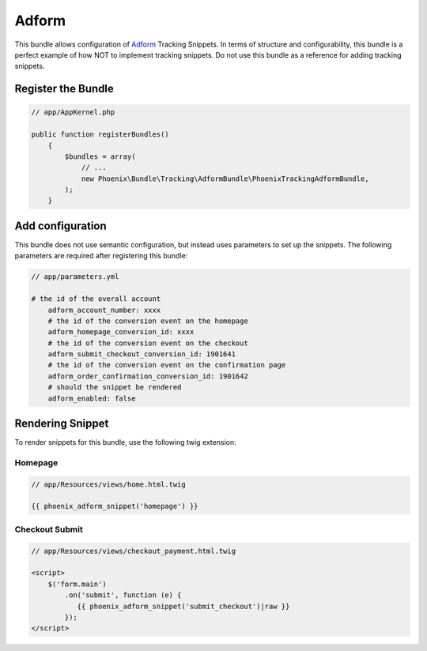 .. _phoenix-tracking-snippet-adform:

Adform
------

This bundle allows configuration of Adform_ Tracking Snippets. In terms of structure and configurability, this bundle is a perfect example of how NOT to implement tracking snippets. Do not use this bundle as a reference for adding tracking snippets.

Register the Bundle
===================
.. code-block:: php

    // app/AppKernel.php
    
    public function registerBundles()
	{
	    $bundles = array(
	        // ...
	        new Phoenix\Bundle\Tracking\AdformBundle\PhoenixTrackingAdformBundle,
	    );
	}

Add configuration
=================
This bundle does not use semantic configuration, but instead uses parameters to set up the snippets. The following parameters are required after registering this bundle:

.. code-block:: yaml

    // app/parameters.yml

    # the id of the overall account
	adform_account_number: xxxx
	# the id of the conversion event on the homepage
	adform_homepage_conversion_id: xxxx
	# the id of the conversion event on the checkout
	adform_submit_checkout_conversion_id: 1901641
	# the id of the conversion event on the confirmation page
	adform_order_confirmation_conversion_id: 1901642
	# should the snippet be rendered
	adform_enabled: false


Rendering Snippet
=================

To render snippets for this bundle, use the following twig extension:


Homepage
~~~~~~~~
.. code-block:: twig

    // app/Resources/views/home.html.twig

    {{ phoenix_adform_snippet('homepage') }}

Checkout Submit
~~~~~~~~~~~~~~~
.. code-block:: twig

    // app/Resources/views/checkout_payment.html.twig

    <script>
    	$('form.main')
            .on('submit', function (e) {
               {{ phoenix_adform_snippet('submit_checkout')|raw }}
            });
    </script>

.. _Adform: http://site.adform.com/